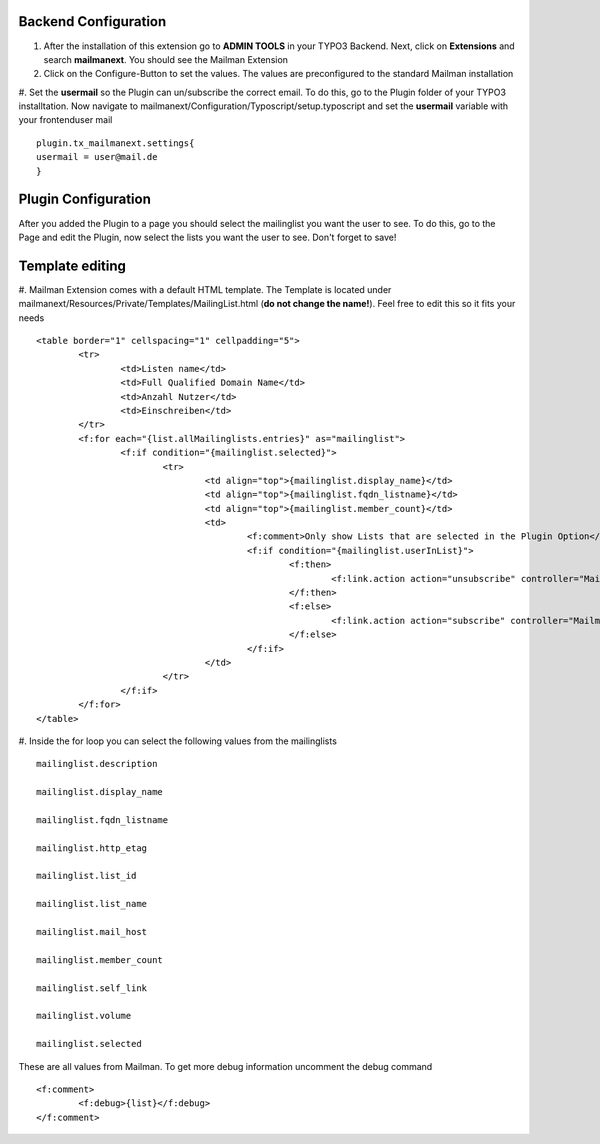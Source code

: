
Backend Configuration
------------------------

#. After the installation of this extension go to **ADMIN TOOLS** in your TYPO3 Backend. Next, click on **Extensions** and search **mailmanext**. You should see the Mailman Extension

#. Click on the Configure-Button to set the values. The values are preconfigured to the standard Mailman installation

#. Set the **usermail** so the Plugin can un/subscribe the correct email. To do this, go to the Plugin folder of your TYPO3 installtation. Now navigate to mailmanext/Configuration/Typoscript/setup.typoscript and set the **usermail** variable with your frontenduser mail 
::
	plugin.tx_mailmanext.settings{
    	usermail = user@mail.de
	}

Plugin Configuration
------------------------

After you added the Plugin to a page you should select the mailinglist you want the user to see. To do this, go to the Page and edit the Plugin, now select the lists you want the user to see. Don't forget to save!

Template editing
------------------------

#. Mailman Extension comes with a default HTML template. The Template is located under mailmanext/Resources/Private/Templates/MailingList.html (**do not change the name!**). Feel free to edit this so it fits your needs
::
	<table border="1" cellspacing="1" cellpadding="5">
		<tr>
			<td>Listen name</td>
			<td>Full Qualified Domain Name</td>
			<td>Anzahl Nutzer</td>
			<td>Einschreiben</td>	
		</tr>
		<f:for each="{list.allMailinglists.entries}" as="mailinglist">
			<f:if condition="{mailinglist.selected}">
				<tr>
					<td align="top">{mailinglist.display_name}</td>	
					<td align="top">{mailinglist.fqdn_listname}</td>
					<td align="top">{mailinglist.member_count}</td>
					<td>
						<f:comment>Only show Lists that are selected in the Plugin Option</f:comment>
						<f:if condition="{mailinglist.userInList}">
							<f:then>
								<f:link.action action="unsubscribe" controller="MailmanExt" arguments="{list_id: '{mailinglist.list_id}'}">unsubscribe</f:link.action>
							</f:then>
							<f:else>
								<f:link.action action="subscribe" controller="MailmanExt" arguments="{list_id: '{mailinglist.list_id}'}">subscribe</f:link.action>
							</f:else>
						</f:if>
					</td>
				</tr>
			</f:if>
		</f:for>
	</table>

#. Inside the for loop you can select the following values from the mailinglists
::
	mailinglist.description

	mailinglist.display_name

	mailinglist.fqdn_listname

	mailinglist.http_etag

	mailinglist.list_id

	mailinglist.list_name

	mailinglist.mail_host

	mailinglist.member_count

	mailinglist.self_link

	mailinglist.volume

	mailinglist.selected

These are all values from Mailman. To get more debug information uncomment the debug command 
::
	<f:comment>
		<f:debug>{list}</f:debug>
	</f:comment>
